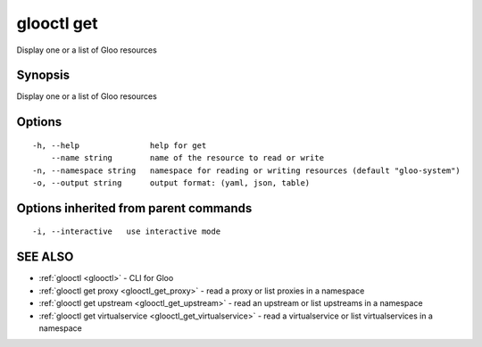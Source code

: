 .. _glooctl_get:

glooctl get
-----------

Display one or a list of Gloo resources

Synopsis
~~~~~~~~


Display one or a list of Gloo resources

Options
~~~~~~~

::

  -h, --help               help for get
      --name string        name of the resource to read or write
  -n, --namespace string   namespace for reading or writing resources (default "gloo-system")
  -o, --output string      output format: (yaml, json, table)

Options inherited from parent commands
~~~~~~~~~~~~~~~~~~~~~~~~~~~~~~~~~~~~~~

::

  -i, --interactive   use interactive mode

SEE ALSO
~~~~~~~~

* :ref:`glooctl <glooctl>` 	 - CLI for Gloo
* :ref:`glooctl get proxy <glooctl_get_proxy>` 	 - read a proxy or list proxies in a namespace
* :ref:`glooctl get upstream <glooctl_get_upstream>` 	 - read an upstream or list upstreams in a namespace
* :ref:`glooctl get virtualservice <glooctl_get_virtualservice>` 	 - read a virtualservice or list virtualservices in a namespace

